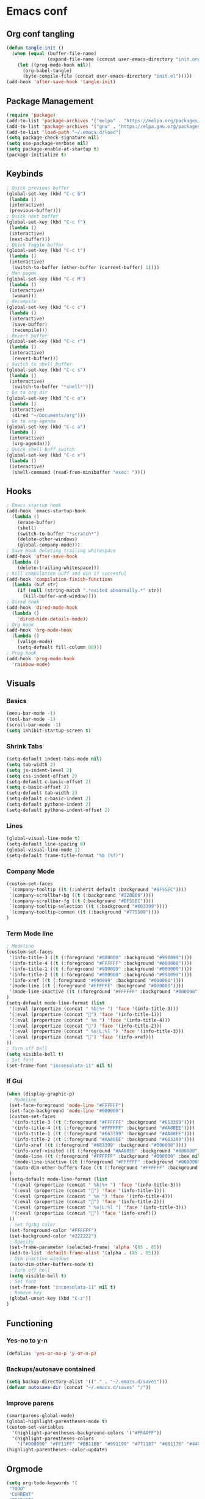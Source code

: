 #+BABEL: :cache yes
#+PROPERTY: header-args :tangle yes
#+STARTUP: overview

* Emacs conf
** Org conf tangling
#+BEGIN_SRC emacs-lisp
  (defun tangle-init ()
    (when (equal (buffer-file-name)
                 (expand-file-name (concat user-emacs-directory "init.org")))
      (let ((prog-mode-hook nil))
        (org-babel-tangle)
        (byte-compile-file (concat user-emacs-directory "init.el")))))
  (add-hook 'after-save-hook 'tangle-init)
#+END_SRC
** Package Management
#+BEGIN_SRC emacs-lisp
  (require 'package)
  (add-to-list 'package-archives '("melpa" . "https://melpa.org/packages/") t)
  (add-to-list 'package-archives '("gnu" . "https://elpa.gnu.org/packages/") t)
  (add-to-list 'load-path "~/.emacs.d/load")
  (setq package-check-signature nil)
  (setq use-package-verbose nil)
  (setq package-enable-at-startup t)
  (package-initialize t)
#+END_SRC
** Keybinds
#+BEGIN_SRC emacs-lisp
  ; Quick previous buffer
  (global-set-key (kbd "C-c b")
   (lambda ()
   (interactive)
   (previous-buffer)))
  ; Quick next buffer
  (global-set-key (kbd "C-c f")
   (lambda ()
   (interactive)
   (next-buffer)))
  ; Quick toggle buffer
  (global-set-key (kbd "C-c t")
   (lambda ()
   (interactive)
    (switch-to-buffer (other-buffer (current-buffer) 1))))
  ; Man pages
  (global-set-key (kbd "C-c M")
   (lambda ()
   (interactive)
    (woman)))
  ; Recompile
  (global-set-key (kbd "C-c c")
   (lambda ()
   (interactive)
    (save-buffer)
    (recompile)))
  ; Revert buffer
  (global-set-key (kbd "C-c r")
   (lambda ()
   (interactive)
    (revert-buffer)))
  ; Switch to shell buffer
  (global-set-key (kbd "C-c s")
   (lambda ()
   (interactive)
    (switch-to-buffer "*shell*")))
  ; Go to org dir
  (global-set-key (kbd "C-c o")
   (lambda ()
   (interactive)
    (dired "~/Documents/org")))
  ; Go to org-agenda
  (global-set-key (kbd "C-c a")
   (lambda ()
   (interactive)
    (org-agenda)))
  ; Quick shell buff switch
  (global-set-key (kbd "C-c x")
   (lambda ()
   (interactive)
    (shell-command (read-from-minibuffer "exec: "))))
#+END_SRC
** Hooks
#+BEGIN_SRC emacs-lisp
  ; Emacs startup hook
  (add-hook `emacs-startup-hook
    (lambda ()
      (erase-buffer)
      (shell)
      (switch-to-buffer "*scratch*")
      (delete-other-windows)
      (global-company-mode)))
  ; Save Hook deleting trailing whitespace
  (add-hook 'after-save-hook
    (lambda ()
      (delete-trailing-whitespace)))
  ; Kill compilation buff and win if succesful
  (add-hook 'compilation-finish-functions
    (lambda (buf str)
      (if (null (string-match ".*exited abnormally.*" str))
        (kill-buffer-and-window))))
  ; Dired hook
  (add-hook 'dired-mode-hook
    (lambda ()
      'dired-hide-details-mode))
  ; Org hook
  (add-hook 'org-mode-hook
    (lambda ()
      (valign-mode)
      (setq-default fill-column 80)))
  ; Prog hook
  (add-hook 'prog-mode-hook
    'rainbow-mode)
#+END_SRC
** Visuals
*** Basics
#+BEGIN_SRC emacs-lisp
(menu-bar-mode -1)
(tool-bar-mode -1)
(scroll-bar-mode -1)
(setq inhibit-startup-screen t)
#+END_SRC
*** Shrink Tabs
#+BEGIN_SRC emacs-lisp
(setq-default indent-tabs-mode nil)
(setq tab-width 2)
(setq js-indent-level 2)
(setq css-indent-offset 2)
(setq-default c-basic-offset 2)
(setq c-basic-offset 2)
(setq-default tab-width 2)
(setq-default c-basic-indent 2)
(setq-default pythone-indent 2)
(setq-default pythone-indent-offset 2)
#+END_SRC
*** Lines
#+BEGIN_SRC emacs-lisp
(global-visual-line-mode t)
(setq-default line-spacing 0)
(global-visual-line-mode 1)
(setq-default frame-title-format "%b (%f)")
#+END_SRC
*** Company Mode
#+BEGIN_SRC emacs-lisp
  (custom-set-faces
   `(company-tooltip ((t (:inherit default :background "#BF55EC"))))
   `(company-scrollbar-bg ((t (:background "#220066"))))
   `(company-scrollbar-fg ((t (:background "#BF55EC"))))
   `(company-tooltip-selection ((t (:background "#663399"))))
   `(company-tooltip-common ((t (:background "#775599"))))
  )
#+END_SRC
*** Term Mode line
#+BEGIN_SRC emacs-lisp
  ; Modeline
  (custom-set-faces
   '(info-title-3 ((t (:foreground "#000000" :background "#990099"))))
   '(info-title-4 ((t (:foreground "#FFFFFF" :background "#000000"))))
   '(info-title-1 ((t (:foreground "#990099" :background "#000000"))))
   '(info-title-2 ((t (:foreground "#000000" :background "#990099"))))
   '(info-xref ((t (:foreground "#990099" :background "#000000"))))
   '(mode-line ((t (:foreground "#FFFFFF" :background "#000000"))))
   '(mode-line-inactive ((t (:foreground "#FFFFFF" :background "#000000"))))
  )
  (setq-default mode-line-format (list
   '(:eval (propertize (concat " %b|%+ ") 'face '(info-title-3)))
   '(:eval (propertize (concat "") 'face '(info-title-1)))
   '(:eval (propertize (concat " %m ") 'face '(info-title-4)))
   '(:eval (propertize (concat "") 'face '(info-title-2)))
   '(:eval (propertize (concat " %o|L:%l ") 'face '(info-title-3)))
   '(:eval (propertize (concat "") 'face '(info-xref)))
  ))
  ; Turn off bell
  (setq visible-bell t)
  ; Set font
  (set-frame-font "inconsolata-11" nil t)
#+END_SRC
*** If Gui
#+BEGIN_SRC emacs-lisp
  (when (display-graphic-p)
   ; Modeline
   (set-face-foreground 'mode-line "#FFFFFF")
   (set-face-background 'mode-line "#000000")
   (custom-set-faces
    '(info-title-3 ((t (:foreground "#FFFFFF" :background "#663399"))))
    '(info-title-4 ((t (:foreground "#FFFFFF" :background "#AA88EE"))))
    '(info-title-1 ((t (:foreground "#663399" :background "#AA88EE"))))
    '(info-title-2 ((t (:foreground "#AA88EE" :background "#663399"))))
    '(info-xref ((t (:foreground "#663399" :background "#000000"))))
    '(info-xref-visited ((t (:foreground "#AA88EE" :background "#000000"))))
    '(mode-line ((t (:foreground "#FFFFFF" :background "#000000" :box nil :height 1.1))))
    '(mode-line-inactive ((t (:foreground "#FFFFFF" :background "#000000" :box nil :height .85))))
    '(auto-dim-other-buffers-face ((t (:foreground "#FFFFFF" :background "#111111" :box nil))))
   )
   (setq-default mode-line-format (list
    '(:eval (propertize (concat " %b|%+ ") 'face '(info-title-3)))
    '(:eval (propertize (concat "") 'face '(info-title-1)))
    '(:eval (propertize (concat " %m ") 'face '(info-title-4)))
    '(:eval (propertize (concat "") 'face '(info-title-2)))
    '(:eval (propertize (concat " %o|L:%l ") 'face '(info-title-3)))
    '(:eval (propertize (concat "") 'face '(info-xref)))
   ))
   ; Set fg/bg color
   (set-foreground-color "#FFFFFF")
   (set-background-color "#222222")
   ; Opacity
   (set-frame-parameter (selected-frame) 'alpha '(85 . 85))
   (add-to-list 'default-frame-alist '(alpha . (85 . 85)))
   ; Dim inactive windows
   (auto-dim-other-buffers-mode t)
   ; Turn off bell
   (setq visible-bell t)
   ; Set font
   (set-frame-font "inconsolata-11" nil t)
   ; Remove key
   (global-unset-key (kbd "C-z"))
  )
#+END_SRC
** Functioning
*** Yes-no to y-n
#+BEGIN_SRC emacs-lisp
  (defalias 'yes-or-no-p 'y-or-n-p)
#+END_SRC
*** Backups/autosave contained
#+BEGIN_SRC emacs-lisp
(setq backup-directory-alist '(("." . "~/.emacs.d/saves")))
(defvar autosave-dir (concat "~/.emacs.d/saves" "/"))
#+END_SRC
*** Improve parens
#+BEGIN_SRC emacs-lisp
  (smartparens-global-mode)
  (global-highlight-parentheses-mode t)
  (custom-set-variables
    '(highlight-parentheses-background-colors '("#FFAAFF"))
    '(highlight-parentheses-colors
      '("#000000" "#FF11FF" "#BB11BB" "#991199" "#771187" "#661176" "#440154")))
  (highlight-parentheses--color-update)
#+END_SRC
** Orgmode
#+BEGIN_SRC emacs-lisp
  (setq org-todo-keywords '(
   "TODO"
   "CURRENT"
   "TOSTART"
   "PAUSED"
   "BACKLOG"
   "WAITING"
   "|"
   "DONE"
   "CANCELLED"))
  (setq org-agenda-files '("~/Documents/life/todo.org"))
#+END_SRC
** Diary
#+BEGIN_SRC emacs-lisp
  (setq view-diary-entries-initially t
        mark-diary-entries-in-calender t
    number-of-diary-entries 100)
  (add-hook 'diary-display-hook 'fancy-diary-display)
  (add-hook 'today-visible-calander-hook 'calander-mark-today)
#+END_SRC
